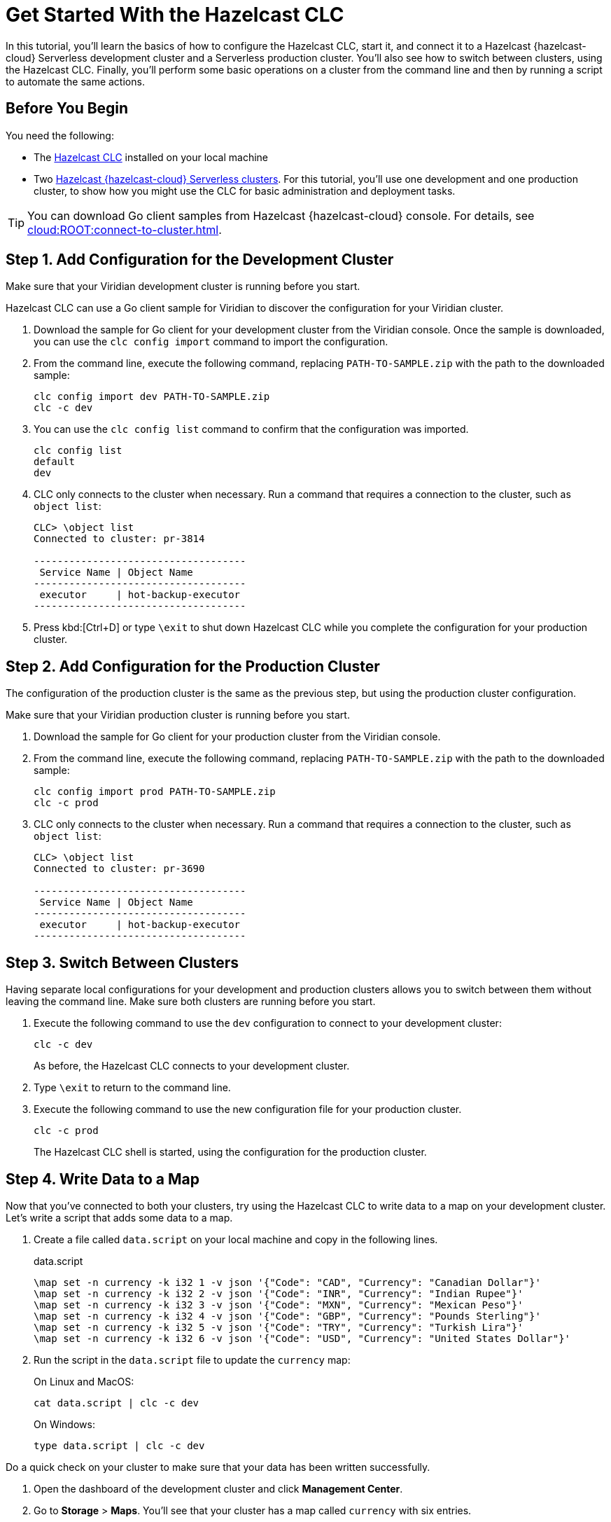 = Get Started With the Hazelcast CLC
:description: In this tutorial, you'll learn the basics of how to configure the Hazelcast CLC, start it, and connect it to a Hazelcast {hazelcast-cloud} Serverless development cluster and a Serverless production cluster. You'll also see how to switch between clusters, using the Hazelcast CLC. Finally, you'll perform some basic operations on a cluster from the command line and then by running a script to automate the same actions.

{description}

== Before You Begin

You need the following:

- The xref:install-clc.adoc[Hazelcast CLC] installed on your local machine
- Two xref:cloud:ROOT:create-serverless-cluster.adoc[Hazelcast {hazelcast-cloud} Serverless clusters]. For this tutorial, you'll use one development and one production cluster, to show how you might use the CLC for basic administration and deployment tasks.

TIP: You can download Go client samples from Hazelcast {hazelcast-cloud} console. For details, see xref:cloud:ROOT:connect-to-cluster.adoc[].

[[step-1-dev-configure]]
== Step 1. Add Configuration for the Development Cluster

Make sure that your Viridian development cluster is running before you start.

Hazelcast CLC can use a Go client sample for Viridian to discover the configuration for your Viridian cluster.

. Download the sample for Go client for your development cluster from the Viridian console.
Once the sample is downloaded, you can use the `clc config import` command to import the configuration.

. From the command line, execute the following command, replacing `PATH-TO-SAMPLE.zip` with the path to the downloaded sample:

+
[source, bash]
----
clc config import dev PATH-TO-SAMPLE.zip
clc -c dev
----

+
. You can use the `clc config list` command to confirm that the configuration was imported.
+
[source, bash]
----
clc config list
default
dev
----

+
. CLC only connects to the cluster when necessary.
Run a command that requires a connection to the cluster, such as `object list`:

+
[source, clc]
----
CLC> \object list
Connected to cluster: pr-3814

------------------------------------
 Service Name | Object Name
------------------------------------
 executor     | hot-backup-executor
------------------------------------
----

+
. Press kbd:[Ctrl+D] or type `\exit` to shut down Hazelcast CLC while you complete the configuration for your production cluster.

[[step-2-prod-configure]]
== Step 2. Add Configuration for the Production Cluster

The configuration of the production cluster is the same as the previous step, but using the production cluster configuration.

Make sure that your Viridian production cluster is running before you start.

. Download the sample for Go client for your production cluster from the Viridian console.
. From the command line, execute the following command, replacing `PATH-TO-SAMPLE.zip` with the path to the downloaded sample:

+
[source, bash]
----
clc config import prod PATH-TO-SAMPLE.zip
clc -c prod
----

+
. CLC only connects to the cluster when necessary.
Run a command that requires a connection to the cluster, such as `object list`:

+
[source, clc]
----
CLC> \object list
Connected to cluster: pr-3690

------------------------------------
 Service Name | Object Name
------------------------------------
 executor     | hot-backup-executor
------------------------------------
----

[[step-3-cluster-switch]]
== Step 3. Switch Between Clusters

Having separate local configurations for your development and production clusters allows you to switch between them without leaving the command line. Make sure both clusters are running before you start.

. Execute the following command to use the `dev` configuration to connect to your development cluster:
+
[source, bash]
----
clc -c dev
----

+
As before, the Hazelcast CLC connects to your development cluster.
. Type `\exit` to return to the command line.
. Execute the following command to use the new configuration file for your production cluster.
+
[source, bash]
----
clc -c prod
----
+
The Hazelcast CLC shell is started, using the configuration for the production cluster.

[[step-4-write-data]]
== Step 4. Write Data to a Map

Now that you've connected to both your clusters, try using the Hazelcast CLC to write data to a map on your development cluster.
Let's write a script that adds some data to a map.

. Create a file called `data.script` on your local machine and copy in the following lines.
+
.data.script
[source]
----
\map set -n currency -k i32 1 -v json '{"Code": "CAD", "Currency": "Canadian Dollar"}'
\map set -n currency -k i32 2 -v json '{"Code": "INR", "Currency": "Indian Rupee"}'
\map set -n currency -k i32 3 -v json '{"Code": "MXN", "Currency": "Mexican Peso"}'
\map set -n currency -k i32 4 -v json '{"Code": "GBP", "Currency": "Pounds Sterling"}'
\map set -n currency -k i32 5 -v json '{"Code": "TRY", "Currency": "Turkish Lira"}'
\map set -n currency -k i32 6 -v json '{"Code": "USD", "Currency": "United States Dollar"}'
----

. Run the script in the `data.script` file to update the `currency` map:
+
On Linux and MacOS:
+
[source,bash]
----
cat data.script | clc -c dev
----
+
On Windows:
+
[source,bash]
----
type data.script | clc -c dev
----


Do a quick check on your cluster to make sure that your data has been written successfully.

. Open the dashboard of the development cluster and click *Management Center*.
. Go to *Storage* > *Maps*. You'll see that your cluster has a map called `currency` with six entries. 

[[step-5-query-map]]
== Step 5. Query Map Data
You can use SQL to query the data in your `currency` map.

. Start by creating a mapping to the `currency` map.

+
[source,bash]
----
clc sql -c dev "CREATE OR REPLACE MAPPING currency (__key INT, Code VARCHAR, Currency VARCHAR) TYPE IMap OPTIONS('keyFormat'='int', 'valueFormat'='json-flat')"
----
The SQL mapping statement does a number of things:

** Adds column headings for currencies and codes
** Creates a SQL connection to the map
** Tells Hazelcast how to serialize and deserialize the keys and values.

. Try running some simple queries against the `currency` map. For example, this query returns all data in the map and orders it by the currency code.  
+
[source,bash]
----
clc sql -c dev "SELECT * FROM currency ORDER BY Code" -f table
----
+
The results look like this:

+
[source,shell]
----
--------------------------------------------------------------------------------
      __key | Code                            | Currency
--------------------------------------------------------------------------------
          1 | CAD                             | Canadian Dollar
          4 | GBP                             | Pounds Sterling
          2 | INR                             | Indian Rupee
          3 | MXN                             | Mexican Peso
          5 | TRY                             | Turkish Lira
          6 | USD                             | United States Dollar
--------------------------------------------------------------------------------
----

[[step-6-automate]]
== Step 6. Automate Actions

When you're ready, combine the commands that you've learned about so far into a script and run them from the command line.

The script first writes the currency data to a new map called `currencydata` on your development server, queries it and then switches to your production cluster to perform the same actions.

. Copy the following commands into a script.
+
.myscript.sql
[source,bash]
----

CREATE OR REPLACE MAPPING currencydata (
  __key INT,
  Code VARCHAR,
  Currency VARCHAR
) TYPE IMap OPTIONS(
    'keyFormat'='int',
    'valueFormat'='json-flat'
);

INSERT INTO currencydata VALUES
        (1, 'CAD', 'Canadian Dollar'),
        (2, 'INR', 'Indian Rupee'),
        (3, 'MXN', 'Mexican Peso'),
        (4, 'GBP', 'Pounds Sterling'),
        (5, 'TRY', 'Turkish Lira'),
        (6, 'USD', 'United States Dollar');

SELECT * FROM currencydata ORDER BY Code;
----
+
. Save your script as `myscript.sql`.

[tabs] 
==== 
Linux and MacOS::
+ 
--
. To run the script on your development cluster, execute the following command:
+
[source,bash]
----
cat myscript.sql | clc -c dev
----
+
. Then, to run the script on your production cluster, execute the following command:
+
[source,bash]
----
cat myscript.sql | clc -c prod
----

--
Windows::
+
--
. To run the script on your development cluster, execute the following command:
+
[source,bash]
----
type myscript.sql | clc -c dev
----
+
. Then, to run the script on your production cluster, execute the following command:
+
[source,bash]
----
type myscript.sql | clc -c prod
----

--
====

== Summary

In this tutorial, you learned how to do the following:

* Connect to a Hazelcast {hazelcast-cloud} Serverless development cluster.
* Connect to a Hazelcast {hazelcast-cloud} Serverless production cluster.
* Switch between clusters from the command line.
* Write data to a map and query the data using SQL.
* Automate commands by running a sequence of actions from a shell script.

== Learn More

Use these resources to continue learning:

- xref:configuration.adoc[].

- xref:clc-commands.adoc[].

- xref:clc-sql.adoc[].

